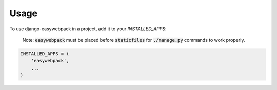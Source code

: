 =====
Usage
=====

To use django-easywebpack in a project, add it to your `INSTALLED_APPS`:

  Note: :code:`easywebpack` must be placed before :code:`staticfiles` for
  :code:`./manage.py` commands to work properly.

.. code-block:: python

    INSTALLED_APPS = (
        'easywebpack',
        ...
    )
